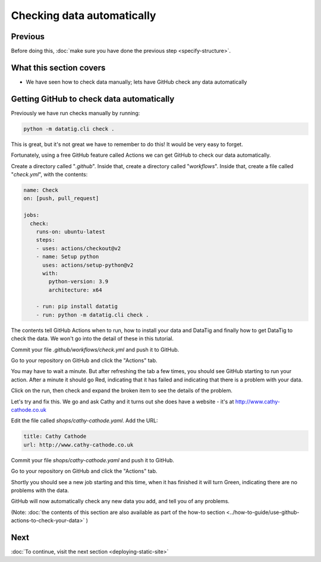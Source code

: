 Checking data automatically
===========================

Previous
--------


Before doing this, :doc:`make sure you have done the previous step <specify-structure>`.



What this section covers
------------------------

* We have seen how to check data manually; lets have GitHub check any data automatically


Getting GitHub to check data automatically
------------------------------------------

Previously we have run checks manually by running:

.. code-block:: bash

    python -m datatig.cli check .

This is great, but it's not great we have to remember to do this! It would be very easy to forget.

Fortunately, using a free GitHub feature called Actions we can get GitHub to check our data automatically.

Create a directory called "`.github`". Inside that, create a directory called "`workflows`". Inside that, create a file called "`check.yml`", with the contents:

.. code-block:: yaml


    name: Check
    on: [push, pull_request]

    jobs:
      check:
        runs-on: ubuntu-latest
        steps:
        - uses: actions/checkout@v2
        - name: Setup python
          uses: actions/setup-python@v2
          with:
            python-version: 3.9
            architecture: x64

        - run: pip install datatig
        - run: python -m datatig.cli check .

The contents tell GitHub Actions when to run, how to install your data and DataTig and finally how to get DataTig to check the data. We won't go into the detail of these in this tutorial.

Commit your file `.github/workflows/check.yml` and push it to GitHub.

Go to your repository on GitHub and click the "Actions" tab.

You may have to wait a minute. But after refreshing the tab a few times, you should see GitHub starting to run your action. After a minute it should go Red, indicating that it has failed and indicating that there is a problem with your data.

.. image:: tutorial-checking-data-automatically-broken.png
  :alt: Screenshot of GitHub actions with a broken run

Click on the run, then check and expand the broken item to see the details of the problem.

.. image:: tutorial-checking-data-automatically-broken-details.png
  :alt: Screenshot of GitHub actions with details of a broken run

Let's try and fix this. We go and ask Cathy and it turns out she does have a website - it's at  http://www.cathy-cathode.co.uk

Edit the file called `shops/cathy-cathode.yaml`. Add the URL:

.. code-block:: yaml

    title: Cathy Cathode
    url: http://www.cathy-cathode.co.uk


Commit your file `shops/cathy-cathode.yaml` and push it to GitHub.

Go to your repository on GitHub and click the "Actions" tab.

Shortly you should see a new job starting and this time, when it has finished it will turn Green, indicating there are no problems with the data.

.. image:: tutorial-checking-data-automatically-pass.png
  :alt: Screenshot of GitHub actions with a fixed run

GitHub will now automatically check any new data you add, and tell you of any problems.

(Note: :doc:`the contents of this section are also available as part of the how-to section <../how-to-guide/use-github-actions-to-check-your-data>` )

Next
----


:doc:`To continue, visit the next section <deploying-static-site>`

